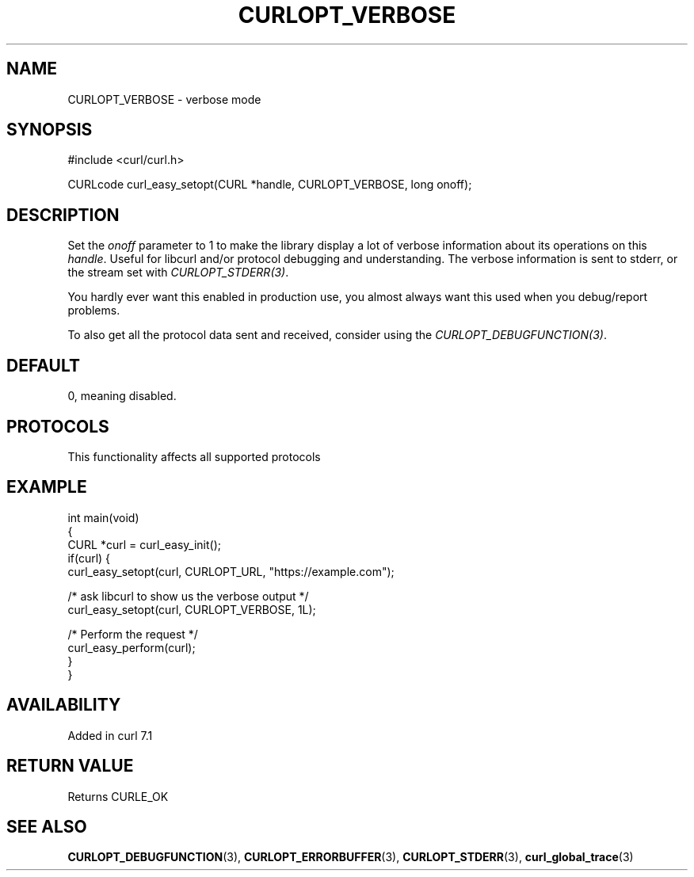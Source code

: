 .\" generated by cd2nroff 0.1 from CURLOPT_VERBOSE.md
.TH CURLOPT_VERBOSE 3 "2025-01-16" libcurl
.SH NAME
CURLOPT_VERBOSE \- verbose mode
.SH SYNOPSIS
.nf
#include <curl/curl.h>

CURLcode curl_easy_setopt(CURL *handle, CURLOPT_VERBOSE, long onoff);
.fi
.SH DESCRIPTION
Set the \fIonoff\fP parameter to 1 to make the library display a lot of
verbose information about its operations on this \fIhandle\fP. Useful for
libcurl and/or protocol debugging and understanding. The verbose information
is sent to stderr, or the stream set with \fICURLOPT_STDERR(3)\fP.

You hardly ever want this enabled in production use, you almost always want
this used when you debug/report problems.

To also get all the protocol data sent and received, consider using the
\fICURLOPT_DEBUGFUNCTION(3)\fP.
.SH DEFAULT
0, meaning disabled.
.SH PROTOCOLS
This functionality affects all supported protocols
.SH EXAMPLE
.nf
int main(void)
{
  CURL *curl = curl_easy_init();
  if(curl) {
    curl_easy_setopt(curl, CURLOPT_URL, "https://example.com");

    /* ask libcurl to show us the verbose output */
    curl_easy_setopt(curl, CURLOPT_VERBOSE, 1L);

    /* Perform the request */
    curl_easy_perform(curl);
  }
}
.fi
.SH AVAILABILITY
Added in curl 7.1
.SH RETURN VALUE
Returns CURLE_OK
.SH SEE ALSO
.BR CURLOPT_DEBUGFUNCTION (3),
.BR CURLOPT_ERRORBUFFER (3),
.BR CURLOPT_STDERR (3),
.BR curl_global_trace (3)
